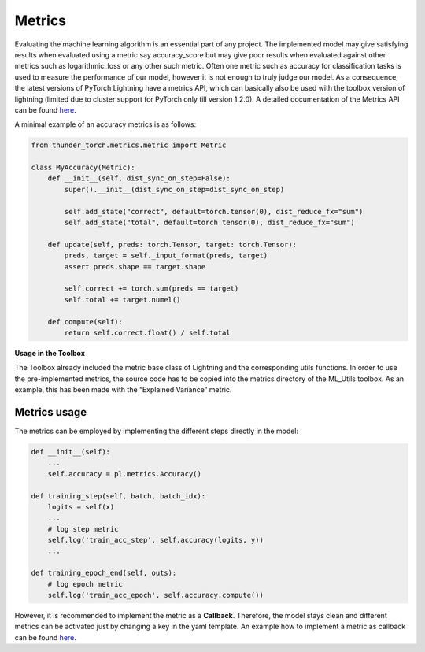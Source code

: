 Metrics
=======

Evaluating the machine learning algorithm is an essential part of any
project. The implemented model may give satisfying results when
evaluated using a metric say accuracy_score but may give poor results
when evaluated against other metrics such as logarithmic_loss or any
other such metric. Often one metric such as accuracy for classification
tasks is used to measure the performance of our model, however it is not
enough to truly judge our model. As a consequence, the latest versions
of PyTorch Lightning have a metrics API, which can basically also be
used with the toolbox version of lightning (limited due to cluster
support for PyTorch only till version 1.2.0). A detailed documentation
of the Metrics API can be found
`here <https://pytorch-lightning.readthedocs.io/en/latest/metrics.html>`__.

A minimal example of an accuracy metrics is as follows:

.. code:: python

    from thunder_torch.metrics.metric import Metric
    
    class MyAccuracy(Metric):
        def __init__(self, dist_sync_on_step=False):
            super().__init__(dist_sync_on_step=dist_sync_on_step)
    
            self.add_state("correct", default=torch.tensor(0), dist_reduce_fx="sum")
            self.add_state("total", default=torch.tensor(0), dist_reduce_fx="sum")
    
        def update(self, preds: torch.Tensor, target: torch.Tensor):
            preds, target = self._input_format(preds, target)
            assert preds.shape == target.shape
    
            self.correct += torch.sum(preds == target)
            self.total += target.numel()
    
        def compute(self):
            return self.correct.float() / self.total

**Usage in the Toolbox**

The Toolbox already included the metric base class of Lightning and the
corresponding utils functions. In order to use the pre-implemented
metrics, the source code has to be copied into the metrics directory of
the ML_Utils toolbox. As an example, this has been made with the
“Explained Variance” metric.

Metrics usage
-------------

The metrics can be employed by implementing the different steps directly
in the model:

.. code:: python

    def __init__(self):
        ...
        self.accuracy = pl.metrics.Accuracy()
    
    def training_step(self, batch, batch_idx):
        logits = self(x)
        ...
        # log step metric
        self.log('train_acc_step', self.accuracy(logits, y))
        ...
    
    def training_epoch_end(self, outs):
        # log epoch metric
        self.log('train_acc_epoch', self.accuracy.compute())

However, it is recommended to implement the metric as a **Callback**.
Therefore, the model stays clean and different metrics can be activated
just by changing a key in the yaml template. An example how to implement
a metric as callback can be found `here <./Callbacks.html>`__.
